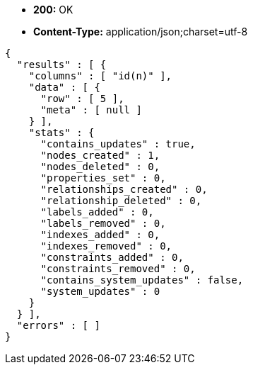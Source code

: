 * *+200:+* +OK+
* *+Content-Type:+* +application/json;charset=utf-8+

[source,javascript]
----
{
  "results" : [ {
    "columns" : [ "id(n)" ],
    "data" : [ {
      "row" : [ 5 ],
      "meta" : [ null ]
    } ],
    "stats" : {
      "contains_updates" : true,
      "nodes_created" : 1,
      "nodes_deleted" : 0,
      "properties_set" : 0,
      "relationships_created" : 0,
      "relationship_deleted" : 0,
      "labels_added" : 0,
      "labels_removed" : 0,
      "indexes_added" : 0,
      "indexes_removed" : 0,
      "constraints_added" : 0,
      "constraints_removed" : 0,
      "contains_system_updates" : false,
      "system_updates" : 0
    }
  } ],
  "errors" : [ ]
}
----

